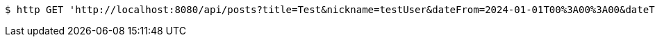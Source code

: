 [source,bash]
----
$ http GET 'http://localhost:8080/api/posts?title=Test&nickname=testUser&dateFrom=2024-01-01T00%3A00%3A00&dateTo=2024-12-31T23%3A59%3A59&sort=createdAt&direction=DESC&size=10&offset=0'
----
